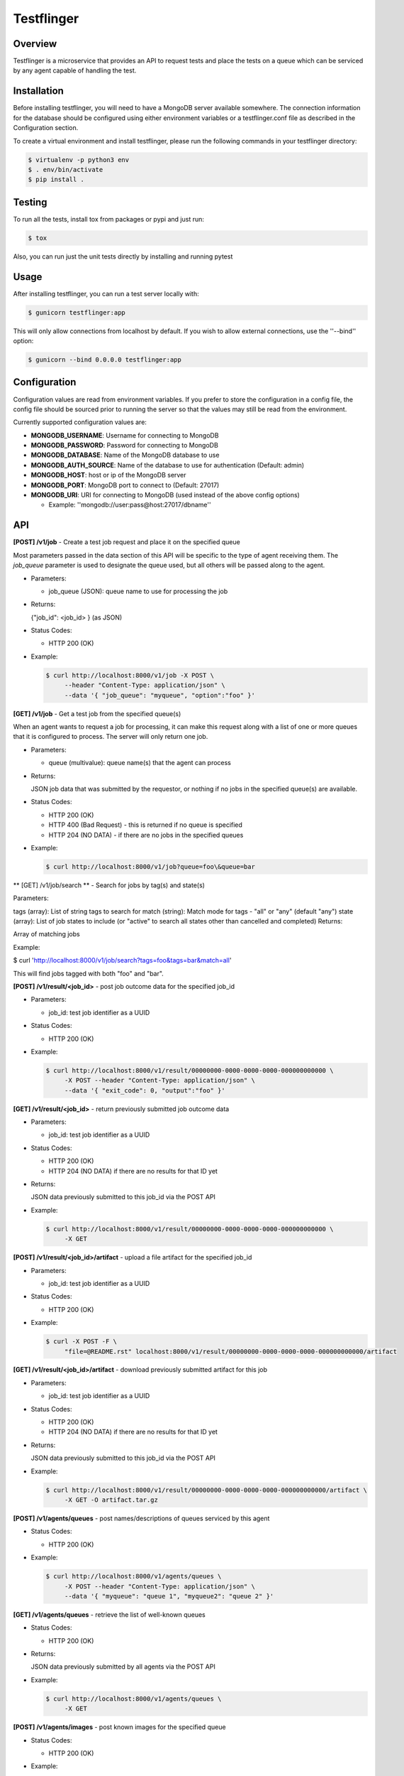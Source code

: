 ===========
Testflinger
===========

Overview
--------

Testflinger is a microservice that provides an API to request tests
and place the tests on a queue which can be serviced by any agent
capable of handling the test.

Installation
------------

Before installing testflinger, you will need to have a MongoDB server
available somewhere. The connection information for the database should be
configured using either environment variables or a testflinger.conf file
as described in the Configuration section.

To create a virtual environment and install testflinger, please run
the following commands in your testflinger directory:

.. code-block:: console

  $ virtualenv -p python3 env
  $ . env/bin/activate
  $ pip install .

Testing
-------

To run all the tests, install tox from packages or pypi and just run:

.. code-block:: console

  $ tox

Also, you can run just the unit tests directly by installing and running pytest

Usage
-----

After installing testflinger, you can run a test server locally with:

.. code-block:: console

  $ gunicorn testflinger:app

This will only allow connections from localhost by default. If you wish to
allow external connections, use the ''--bind'' option:

.. code-block:: console

  $ gunicorn --bind 0.0.0.0 testflinger:app

Configuration
-------------

Configuration values are read from environment variables.  If you prefer to
store the configuration in a config file, the config file should be sourced
prior to running the server so that the values may still be read from the
environment.

Currently supported configuration values are:

- **MONGODB_USERNAME**: Username for connecting to MongoDB

- **MONGODB_PASSWORD**: Password for connecting to MongoDB

- **MONGODB_DATABASE**: Name of the MongoDB database to use

- **MONGODB_AUTH_SOURCE**: Name of the database to use for authentication (Default: admin)

- **MONGODB_HOST**: host or ip of the MongoDB server

- **MONGODB_PORT**: MongoDB port to connect to (Default: 27017)

- **MONGODB_URI**: URI for connecting to MongoDB (used instead of the above config options)

  - Example: ''mongodb://user:pass@host:27017/dbname''

API
---

**[POST] /v1/job** - Create a test job request and place it on the specified queue

Most parameters passed in the data section of this API will be specific to the
type of agent receiving them. The *job_queue* parameter is used to designate
the queue used, but all others will be passed along to the agent.

- Parameters:

  - job_queue (JSON): queue name to use for processing the job

- Returns:

  {"job_id": <job_id> } (as JSON)

- Status Codes:

  - HTTP 200 (OK)

- Example:

  .. code-block:: console

    $ curl http://localhost:8000/v1/job -X POST \
         --header "Content-Type: application/json" \
         --data '{ "job_queue": "myqueue", "option":"foo" }'

**[GET] /v1/job** - Get a test job from the specified queue(s)

When an agent wants to request a job for processing, it can make this request
along with a list of one or more queues that it is configured to process. The
server will only return one job.

- Parameters:

  - queue (multivalue): queue name(s) that the agent can process

- Returns:

  JSON job data that was submitted by the requestor, or nothing if no jobs
  in the specified queue(s) are available.

- Status Codes:

  - HTTP 200 (OK)
  - HTTP 400 (Bad Request) - this is returned if no queue is specified
  - HTTP 204 (NO DATA)  - if there are no jobs in the specified queues

- Example:

  .. code-block:: console

    $ curl http://localhost:8000/v1/job?queue=foo\&queue=bar


** [GET] /v1/job/search ** - Search for jobs by tag(s) and state(s)

Parameters:

tags (array): List of string tags to search for
match (string): Match mode for tags - "all" or "any" (default "any")
state (array): List of job states to include (or "active" to search all states other than cancelled and completed)
Returns:

Array of matching jobs

Example:

.. code-block:: console

$ curl 'http://localhost:8000/v1/job/search?tags=foo&tags=bar&match=all'

This will find jobs tagged with both "foo" and "bar".


**[POST] /v1/result/<job_id>** - post job outcome data for the specified job_id

- Parameters:

  - job_id: test job identifier as a UUID

- Status Codes:

  - HTTP 200 (OK)

- Example:

  .. code-block:: console

    $ curl http://localhost:8000/v1/result/00000000-0000-0000-0000-000000000000 \
         -X POST --header "Content-Type: application/json" \
         --data '{ "exit_code": 0, "output":"foo" }'

**[GET] /v1/result/<job_id>** - return previously submitted job outcome data

- Parameters:

  - job_id: test job identifier as a UUID

- Status Codes:

  - HTTP 200 (OK)
  - HTTP 204 (NO DATA) if there are no results for that ID yet

- Returns:

  JSON data previously submitted to this job_id via the POST API

- Example:

  .. code-block:: console

    $ curl http://localhost:8000/v1/result/00000000-0000-0000-0000-000000000000 \
         -X GET

**[POST] /v1/result/<job_id>/artifact** - upload a file artifact for the specified job_id

- Parameters:

  - job_id: test job identifier as a UUID

- Status Codes:

  - HTTP 200 (OK)

- Example:

  .. code-block:: console

    $ curl -X POST -F \
         "file=@README.rst" localhost:8000/v1/result/00000000-0000-0000-0000-000000000000/artifact

**[GET] /v1/result/<job_id>/artifact** - download previously submitted artifact for this job

- Parameters:

  - job_id: test job identifier as a UUID

- Status Codes:

  - HTTP 200 (OK)
  - HTTP 204 (NO DATA) if there are no results for that ID yet

- Returns:

  JSON data previously submitted to this job_id via the POST API

- Example:

  .. code-block:: console

    $ curl http://localhost:8000/v1/result/00000000-0000-0000-0000-000000000000/artifact \
         -X GET -O artifact.tar.gz

**[POST] /v1/agents/queues** - post names/descriptions of queues serviced by this agent

- Status Codes:

  - HTTP 200 (OK)

- Example:

  .. code-block:: console

    $ curl http://localhost:8000/v1/agents/queues \
         -X POST --header "Content-Type: application/json" \
         --data '{ "myqueue": "queue 1", "myqueue2": "queue 2" }'

**[GET] /v1/agents/queues** - retrieve the list of well-known queues

- Status Codes:

  - HTTP 200 (OK)

- Returns:

  JSON data previously submitted by all agents via the POST API

- Example:

  .. code-block:: console

    $ curl http://localhost:8000/v1/agents/queues \
         -X GET

**[POST] /v1/agents/images** - post known images for the specified queue

- Status Codes:

  - HTTP 200 (OK)

- Example:

  .. code-block:: console

    $ curl http://localhost:8000/v1/agents/images \
         -X POST --header "Content-Type: application/json" \
         --data '{ "myqueue": { "image1": "url: http://place/imgae1" }}'

**[GET] /v1/agents/images/<queue>** - retrieve all known image names and the provisioning data used for them, for the specified queue

- Parameters:

  - queue: name of the queue to use

- Status Codes:

  - HTTP 200 (OK)

- Returns:

  JSON data previously submitted by all agents via the POST API

- Example:

  .. code-block:: console

    $ curl http://localhost:8000/v1/agents/images/myqueue \
         -X GET

**[POST] /v1/job/<job_id>/action** - execute action for the specified job_id

- Parameters:

  - job_id: test job identifier as a UUID

- Status Codes:

  - HTTP 200 (OK)
  - HTTP 400 (Bad Request) - the job is already completed or cancelled
  - HTTP 404 (Not Found) - the job isn't found
  - HTTP 422 (Unprocessable) - The action or the argument to it could not be processed

- Supported Actions:

  - Cancel - cancel a job that hasn't been completed yet

- Example:

  .. code-block:: console

    $ curl http://localhost:8000/v1/job/00000000-0000-0000-0000-000000000000/action \
         -X POST --header "Content-Type: application/json" \
         --data '{ "action":"cancel" }'

**[GET] /v1/agents/data** - retrieve all agent data

- Status Codes:

  - HTTP 200 (OK)

- Returns:

  JSON data for all known agents, useful for external systems that need to gather this information

- Example:

  .. code-block:: console

    $ curl -X GET http://localhost:8000/v1/agents/data

**[POST] /v1/agents/provision_logs/<agent_name>** - post provision log data for the specified agent

- Status Codes:
  
    - HTTP 200 (OK)

- Example:

  .. code-block:: console

    $ curl http://localhost:8000/v1/agents/provision_logs/myagent \
         -X POST --header "Content-Type: application/json" \
         --data '{ "job_id": "00000000-0000-0000-0000-000000000000", \
                   "exit_code": 1, "detail":"foo" }'

**[POST] /v1/job/<job_id>/events - Receive job status updates from an agent and posts them to the specified webhook.

The job_status_webhook parameter is required for this endpoint. Other parameters included here will be forwarded to the webhook. 

- Parameters:
  - job_id: test job identifier as a UUID
  - job_status_webhook: webhook URL to post status updates to

- Returns:

  Text response from the webhook if the server was successfully able to post.

- Status Codes:

  - HTTP 200 (OK)
  - HTTP 400 (Bad request) - The arguments could not be processed by the server
  - HTTP 504 (Gateway Timeout) - The webhook URL timed out

- Example:

  .. code-block:: console 

    $ curl -X POST \
    -H "Content-Type: application/json" \
    -d '{"agent_id": "agent-00", "job_queue": "myqueue", "job_status_webhook": "http://mywebhook", "events": [{"event_name": "started_provisioning", "timestamp": "2024-05-03T19:11:33.541130+00:00", "detail": "my_detailed_message"}]}' http://localhost:8000/v1/job/00000000-0000-0000-0000-000000000000/events

**[GET] /v1/queues/wait_times** - get wait time metrics - optionally take a list of queues

- Parameters:

  - queue (array): list of queues to get wait time metrics for

- Returns:

  JSON mapping of queue names to wait time metrics

- Example:

  .. code-block:: console

    $ curl http://localhost:8000/v1/queues/wait_times?queue=foo\&queue=bar

**[GET] /v1/authenticate/token/<client_id>** - Authenticate client key and return JWT with permissions

- Parameters:

  - client_id (string): Client identifier

- Headers:

  - client-key (string): unique secret key for client

- Status Codes:

  - HTTP 200 (OK)
  - HTTP 401 (Unauthorized) - Invalid client_id or client-key

- Returns:

  Signed JWT with permissions for client

- Example:

  .. code-block:: console

    $ curl http://localhost:8000/v1/authenticate/token/101 \
           -X GET --header "client-key: ABCDEF12345"
